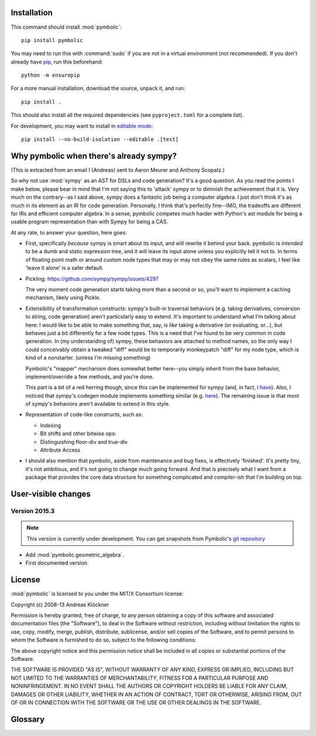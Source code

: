 Installation
============

This command should install :mod:`pymbolic`::

    pip install pymbolic

You may need to run this with :command:`sudo` if you are not in a virtual environment
(not recommended). If you don't already have `pip <https://pypi.org/project/pip>`__,
run this beforehand::

    python -m ensurepip

For a more manual installation, download the source, unpack it, and run::

    pip install .

This should also install all the required dependencies (see ``pyproject.toml``
for a complete list).

For development, you may want to install in `editable mode
<https://setuptools.pypa.io/en/latest/userguide/development_mode.html>`__::

    pip install --no-build-isolation --editable .[test]

Why pymbolic when there's already sympy?
========================================

(This is extracted from an email I (Andreas) sent to Aaron Meurer and Anthony
Scopatz.)

So why not use :mod:`sympy` as an AST for DSLs and code generation? It's a good
question. As you read the points I make below, please bear in mind that I'm not
saying this to 'attack' sympy or to diminish the achievement that it is. Very
much on the contrary--as I said above, sympy does a fantastic job being a
computer algebra. I just don't think it's as much in its element as an IR for
code generation. Personally, I think that's perfectly fine--IMO, the tradeoffs
are different for IRs and efficient computer algebra. In a sense, pymbolic
competes much harder with Python's ast module for being a usable program
representation than with Sympy for being a CAS.

At any rate, to answer your question, here goes:

*   First, specifically *because* sympy is smart about its input, and will
    rewrite it behind your back. pymbolic is *intended* to be a dumb and
    static expression tree, and it will leave its input alone unless you
    explicitly tell it not to. In terms of floating point math or around
    custom node types that may or may not obey the same rules as scalars,
    I feel like 'leave it alone' is a safer default.

*   Pickling: https://github.com/sympy/sympy/issues/4297

    The very moment code generation starts taking more than a second or
    so, you'll want to implement a caching mechanism, likely using Pickle.

*   Extensibility of transformation constructs: sympy's built-in traversal
    behaviors (e.g. taking derivatives, conversion to string, code
    generation) aren't particularly easy to extend.  It's important to
    understand what I'm talking about here: I would like to be able to
    make something that, say, is *like* taking a derivative (or
    evaluating, or...), but behaves just a bit differently for a few node
    types. This is a need that I've found to be very common in code
    generation. In (my understanding of) sympy, these behaviors are
    attached to method names, so the only way I could conceivably obtain a
    tweaked "diff" would be to temporarily monkeypatch "diff" for my node
    type, which is kind of a nonstarter. (unless I'm missing something)

    Pymbolic's "mapper" mechanism does somewhat better here--you
    simply inherit from the base behavior, implement/override a few
    methods, and you're done.

    This part is a bit of a red herring though, since this can be
    implemented for sympy (and, in fact, `I have
    <https://github.com/inducer/pymbolic/blob/main/pymbolic/interop/sympy.py#L47>`__).
    Also, I noticed that sympy's codegen module implements something similar (e.g.
    `here
    <https://github.com/sympy/sympy/blob/master/sympy/printing/fortran.py#L70>`__).
    The remaining issue is that most of sympy's behaviors aren't available to
    extend in this style.

*   Representation of code-like constructs, such as:

    *   Indexing

    *   Bit shifts and other bitwise ops:

    *   Distinguishing floor-div and true-div

    *   Attribute Access

*   I should also mention that pymbolic, aside from maintenance and bug
    fixes, is effectively 'finished'. It's pretty tiny, it's not
    ambitious, and it's not going to change much going forward. And that
    is precisely what I want from a package that provides the core data
    structure for something complicated and compiler-ish that I'm building
    on top.

User-visible changes
====================

Version 2015.3
--------------

.. note::

    This version is currently under development. You can get snapshots from
    Pymbolic's `git repository <https://github.com/inducer/pymbolic>`__

* Add :mod:`pymbolic.geometric_algebra`.
* First documented version.

.. _license:

License
=======

:mod:`pymbolic` is licensed to you under the MIT/X Consortium license:

Copyright (c) 2008-13 Andreas Klöckner

Permission is hereby granted, free of charge, to any person
obtaining a copy of this software and associated documentation
files (the "Software"), to deal in the Software without
restriction, including without limitation the rights to use,
copy, modify, merge, publish, distribute, sublicense, and/or sell
copies of the Software, and to permit persons to whom the
Software is furnished to do so, subject to the following
conditions:

The above copyright notice and this permission notice shall be
included in all copies or substantial portions of the Software.

THE SOFTWARE IS PROVIDED "AS IS", WITHOUT WARRANTY OF ANY KIND,
EXPRESS OR IMPLIED, INCLUDING BUT NOT LIMITED TO THE WARRANTIES
OF MERCHANTABILITY, FITNESS FOR A PARTICULAR PURPOSE AND
NONINFRINGEMENT. IN NO EVENT SHALL THE AUTHORS OR COPYRIGHT
HOLDERS BE LIABLE FOR ANY CLAIM, DAMAGES OR OTHER LIABILITY,
WHETHER IN AN ACTION OF CONTRACT, TORT OR OTHERWISE, ARISING
FROM, OUT OF OR IN CONNECTION WITH THE SOFTWARE OR THE USE OR
OTHER DEALINGS IN THE SOFTWARE.

Glossary
========

.. glossary::

    mix-in
        See `Wikipedia article <https://en.wikipedia.org/wiki/Mixin>`__.

        Be sure to mention the mix-in before the base classe being mixed in the
        list of base classes. This way, the mix-in can override base class
        behavior.
